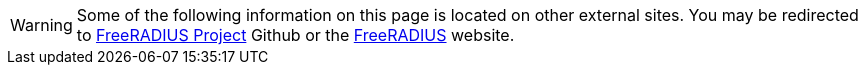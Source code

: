 [WARNING]
====
Some of the following information on this page is located on other external sites. You may be redirected to https://github.com/FreeRADIUS[FreeRADIUS Project] Github or the https://github.com/FreeRADIUS[FreeRADIUS] website.
====
